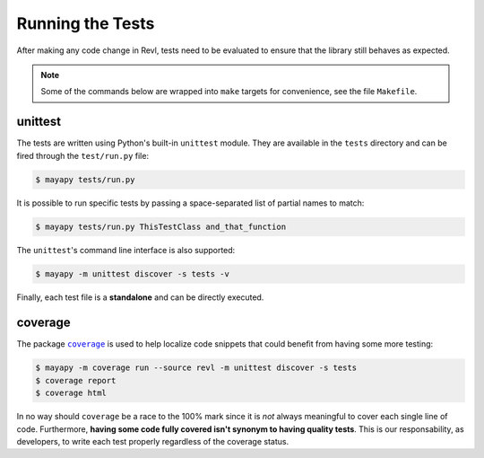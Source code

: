 .. _tests:

Running the Tests
=================

After making any code change in Revl, tests need to be evaluated to ensure that
the library still behaves as expected.

.. note::

   Some of the commands below are wrapped into ``make`` targets for
   convenience, see the file ``Makefile``.


unittest
--------

The tests are written using Python's built-in ``unittest`` module. They are
available in the ``tests`` directory and can be fired through the
``test/run.py`` file:

.. code-block:: bash

   $ mayapy tests/run.py


It is possible to run specific tests by passing a space-separated list of
partial names to match:

.. code-block:: bash

   $ mayapy tests/run.py ThisTestClass and_that_function


The ``unittest``'s command line interface is also supported:

.. code-block:: bash

   $ mayapy -m unittest discover -s tests -v


Finally, each test file is a **standalone** and can be directly executed.


coverage
--------

The package |coverage|_ is used to help localize code snippets that could
benefit from having some more testing:

.. code-block:: bash

   $ mayapy -m coverage run --source revl -m unittest discover -s tests
   $ coverage report
   $ coverage html


In no way should ``coverage`` be a race to the 100% mark since it is *not*
always meaningful to cover each single line of code. Furthermore, **having some
code fully covered isn't synonym to having quality tests**. This is our
responsability, as developers, to write each test properly regardless of the
coverage status.


.. |coverage| replace:: ``coverage``

.. _coverage: https://coverage.readthedocs.io

